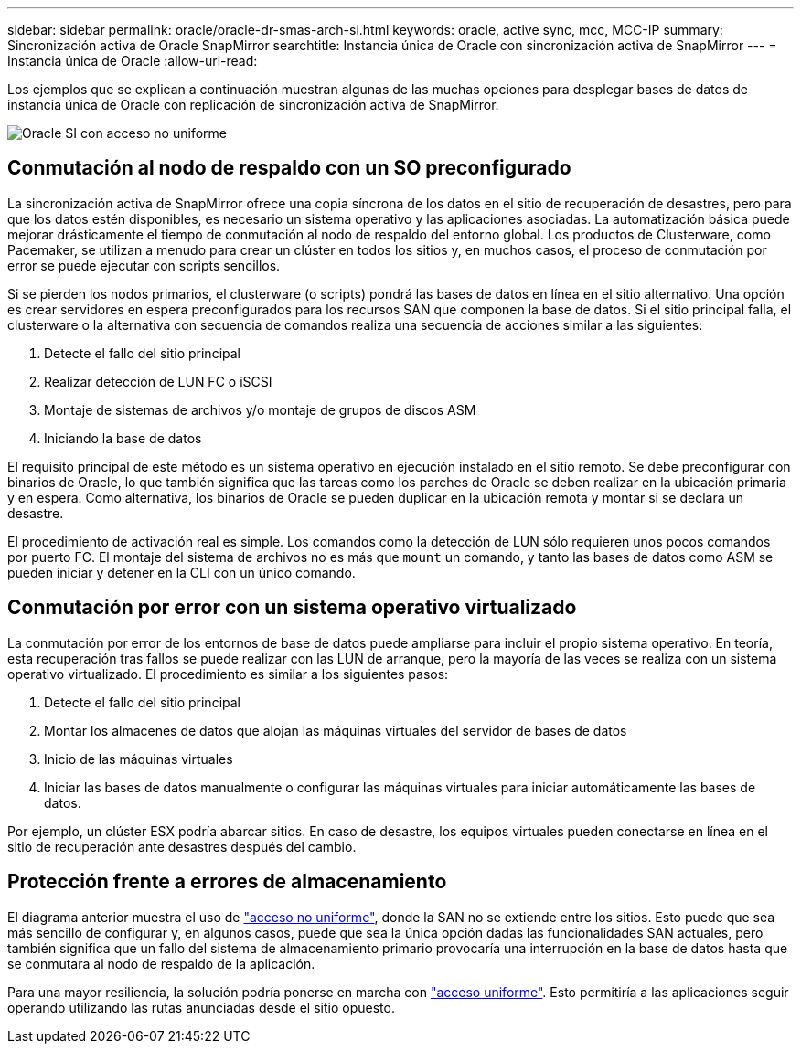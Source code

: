 ---
sidebar: sidebar 
permalink: oracle/oracle-dr-smas-arch-si.html 
keywords: oracle, active sync, mcc, MCC-IP 
summary: Sincronización activa de Oracle SnapMirror 
searchtitle: Instancia única de Oracle con sincronización activa de SnapMirror 
---
= Instancia única de Oracle
:allow-uri-read: 


[role="lead"]
Los ejemplos que se explican a continuación muestran algunas de las muchas opciones para desplegar bases de datos de instancia única de Oracle con replicación de sincronización activa de SnapMirror.

image:smas-oracle-si-nonuniform.png["Oracle SI con acceso no uniforme"]



== Conmutación al nodo de respaldo con un SO preconfigurado

La sincronización activa de SnapMirror ofrece una copia síncrona de los datos en el sitio de recuperación de desastres, pero para que los datos estén disponibles, es necesario un sistema operativo y las aplicaciones asociadas. La automatización básica puede mejorar drásticamente el tiempo de conmutación al nodo de respaldo del entorno global. Los productos de Clusterware, como Pacemaker, se utilizan a menudo para crear un clúster en todos los sitios y, en muchos casos, el proceso de conmutación por error se puede ejecutar con scripts sencillos.

Si se pierden los nodos primarios, el clusterware (o scripts) pondrá las bases de datos en línea en el sitio alternativo. Una opción es crear servidores en espera preconfigurados para los recursos SAN que componen la base de datos. Si el sitio principal falla, el clusterware o la alternativa con secuencia de comandos realiza una secuencia de acciones similar a las siguientes:

. Detecte el fallo del sitio principal
. Realizar detección de LUN FC o iSCSI
. Montaje de sistemas de archivos y/o montaje de grupos de discos ASM
. Iniciando la base de datos


El requisito principal de este método es un sistema operativo en ejecución instalado en el sitio remoto. Se debe preconfigurar con binarios de Oracle, lo que también significa que las tareas como los parches de Oracle se deben realizar en la ubicación primaria y en espera. Como alternativa, los binarios de Oracle se pueden duplicar en la ubicación remota y montar si se declara un desastre.

El procedimiento de activación real es simple. Los comandos como la detección de LUN sólo requieren unos pocos comandos por puerto FC. El montaje del sistema de archivos no es más que `mount` un comando, y tanto las bases de datos como ASM se pueden iniciar y detener en la CLI con un único comando.



== Conmutación por error con un sistema operativo virtualizado

La conmutación por error de los entornos de base de datos puede ampliarse para incluir el propio sistema operativo. En teoría, esta recuperación tras fallos se puede realizar con las LUN de arranque, pero la mayoría de las veces se realiza con un sistema operativo virtualizado. El procedimiento es similar a los siguientes pasos:

. Detecte el fallo del sitio principal
. Montar los almacenes de datos que alojan las máquinas virtuales del servidor de bases de datos
. Inicio de las máquinas virtuales
. Iniciar las bases de datos manualmente o configurar las máquinas virtuales para iniciar automáticamente las bases de datos.


Por ejemplo, un clúster ESX podría abarcar sitios. En caso de desastre, los equipos virtuales pueden conectarse en línea en el sitio de recuperación ante desastres después del cambio.



== Protección frente a errores de almacenamiento

El diagrama anterior muestra el uso de link:oracle-dr-smas-nonuniform.html["acceso no uniforme"], donde la SAN no se extiende entre los sitios. Esto puede que sea más sencillo de configurar y, en algunos casos, puede que sea la única opción dadas las funcionalidades SAN actuales, pero también significa que un fallo del sistema de almacenamiento primario provocaría una interrupción en la base de datos hasta que se conmutara al nodo de respaldo de la aplicación.

Para una mayor resiliencia, la solución podría ponerse en marcha con link:oracle-dr-smas-uniform.html["acceso uniforme"]. Esto permitiría a las aplicaciones seguir operando utilizando las rutas anunciadas desde el sitio opuesto.
